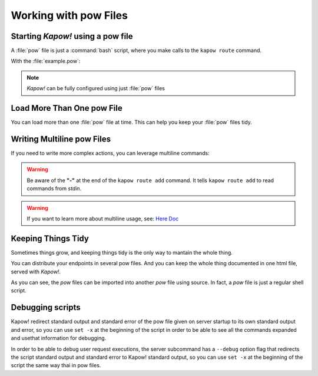 Working with pow Files
======================

Starting *Kapow!* using a pow file
----------------------------------

A :file:`pow` file is just a :command:`bash` script, where you make calls to the
``kapow route`` command.

.. code-block:: console
   :linenos:

   $ kapow server example.pow

With the :file:`example.pow`:

.. code-block:: console
   :linenos:

   $ cat example.pow
   #
   # This is a simple example of a pow file
   #
   echo '[*] Starting my script'

   # We add 2 Kapow! routes
   kapow route add /my/route -c 'echo hello world | kapow set /response/body'
   kapow route add -X POST /echo -c 'kapow get /request/body | kapow set /response/body'

.. note::

   *Kapow!* can be fully configured using just :file:`pow` files


Load More Than One pow File
---------------------------

You can load more than one :file:`pow` file at time.  This can help you keep
your :file:`pow` files tidy.

.. code-block:: console
   :linenos:

   $ ls pow-files/
   example-1.pow   example-2.pow
   $ kapow server <(cat pow-files/*.pow)


Writing Multiline pow Files
---------------------------

If you need to write more complex actions, you can leverage multiline commands:

.. code-block:: console
   :linenos:

   $ cat multiline.pow
   kapow route add /log_and_stuff - <<-'EOF'
   	echo this is a quite long sentence and other stuff | tee log.txt | kapow set /response/body
   	cat log.txt | kapow set /response/body
   EOF

.. warning::

    Be aware of the **"-"** at the end of the ``kapow route add`` command.
    It tells ``kapow route add`` to read commands from `stdin`.

.. warning::

    If you want to learn more about multiline usage, see: `Here Doc
    <https://en.wikipedia.org/wiki/Here_document>`_


Keeping Things Tidy
-------------------

Sometimes things grow, and keeping things tidy is the only way to mantain the
whole thing.

You can distribute your endpoints in several pow files.  And you can keep the
whole thing documented in one html file, served with *Kapow!*.

.. code-block:: console
    :linenos:

    $ cat index.pow
    #!/usr/bin/env bash

    kapow route add / - <<-'EOF'
    	cat howto.html | kapow set /response/body
    EOF

    source ./info_stuff.pow
    source ./other_endpoints.pow

As you can see, the `pow` files can be imported into another `pow` file using
source.  In fact, a `pow` file is just a regular shell script.

Debugging scripts
-----------------

Kapow! redirect standard output and standard error of the pow file given on server
startup to its own standard output and error, so you can use ``set -x`` at the beginning
of the script in order to be able to see all the commands expanded and usethat information
for debugging.

In order to be able to debug user request executions, the server subcommand has
a ``--debug`` option flag that redirects the script standard output and standard error
to Kapow! standard output, so you can use ``set -x`` at the beginning of the script
the same way thai in pow files.
